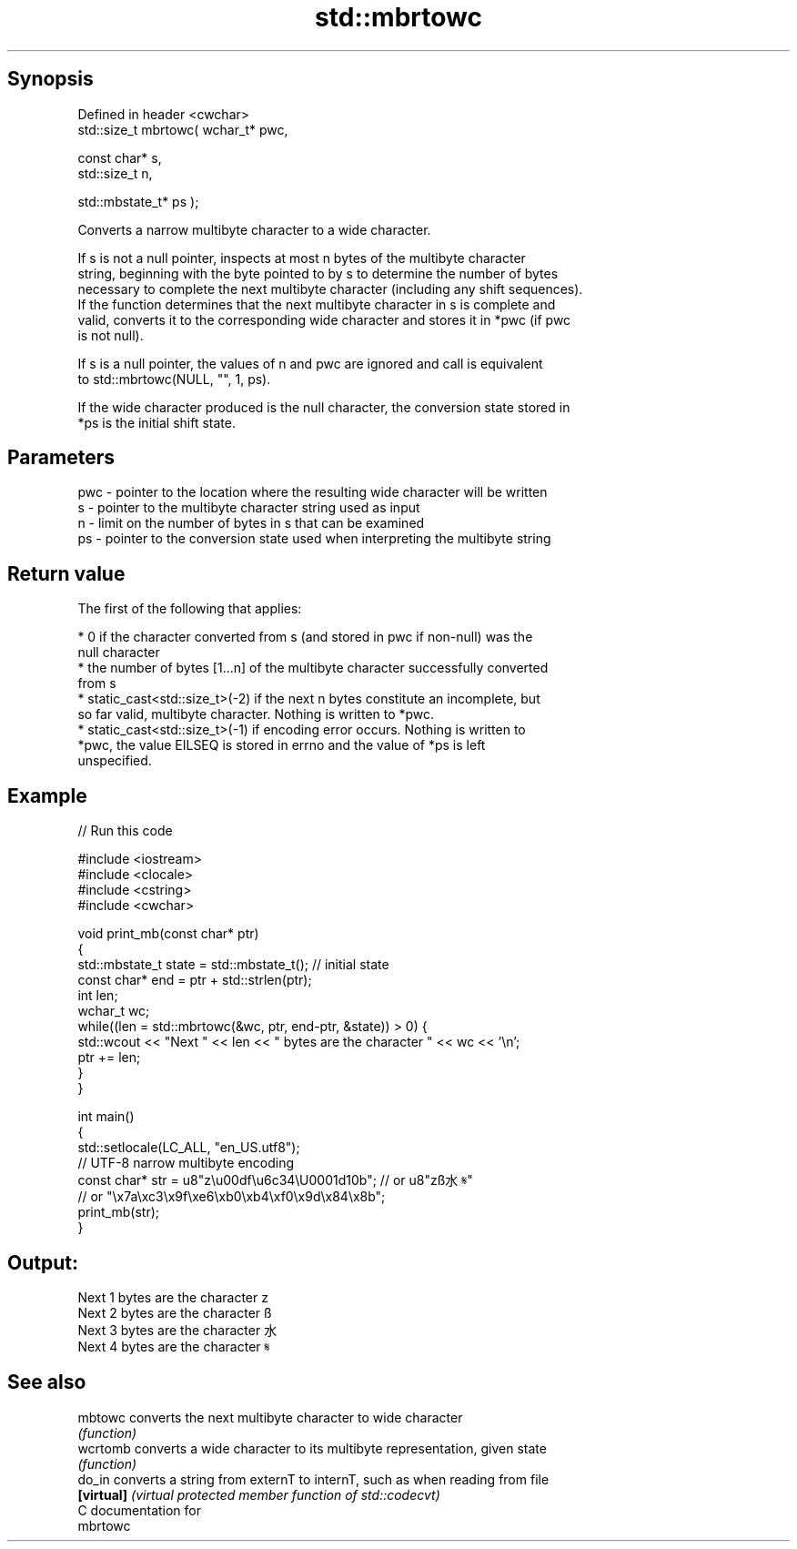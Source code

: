 .TH std::mbrtowc 3 "Sep  4 2015" "2.0 | http://cppreference.com" "C++ Standard Libary"
.SH Synopsis
   Defined in header <cwchar>
   std::size_t mbrtowc( wchar_t* pwc,

   const char* s,
   std::size_t n,

   std::mbstate_t* ps );

   Converts a narrow multibyte character to a wide character.

   If s is not a null pointer, inspects at most n bytes of the multibyte character
   string, beginning with the byte pointed to by s to determine the number of bytes
   necessary to complete the next multibyte character (including any shift sequences).
   If the function determines that the next multibyte character in s is complete and
   valid, converts it to the corresponding wide character and stores it in *pwc (if pwc
   is not null).

   If s is a null pointer, the values of n and pwc are ignored and call is equivalent
   to std::mbrtowc(NULL, "", 1, ps).

   If the wide character produced is the null character, the conversion state stored in
   *ps is the initial shift state.

.SH Parameters

   pwc - pointer to the location where the resulting wide character will be written
   s   - pointer to the multibyte character string used as input
   n   - limit on the number of bytes in s that can be examined
   ps  - pointer to the conversion state used when interpreting the multibyte string

.SH Return value

   The first of the following that applies:

     * 0 if the character converted from s (and stored in pwc if non-null) was the
       null character
     * the number of bytes [1...n] of the multibyte character successfully converted
       from s
     * static_cast<std::size_t>(-2) if the next n bytes constitute an incomplete, but
       so far valid, multibyte character. Nothing is written to *pwc.
     * static_cast<std::size_t>(-1) if encoding error occurs. Nothing is written to
       *pwc, the value EILSEQ is stored in errno and the value of *ps is left
       unspecified.

.SH Example

   
// Run this code

 #include <iostream>
 #include <clocale>
 #include <cstring>
 #include <cwchar>

 void print_mb(const char* ptr)
 {
     std::mbstate_t state = std::mbstate_t(); // initial state
     const char* end = ptr + std::strlen(ptr);
     int len;
     wchar_t wc;
     while((len = std::mbrtowc(&wc, ptr, end-ptr, &state)) > 0) {
         std::wcout << "Next " << len << " bytes are the character " << wc << '\\n';
         ptr += len;
     }
 }

 int main()
 {
     std::setlocale(LC_ALL, "en_US.utf8");
     // UTF-8 narrow multibyte encoding
     const char* str = u8"z\\u00df\\u6c34\\U0001d10b"; // or u8"zß水𝄋"
                       // or "\\x7a\\xc3\\x9f\\xe6\\xb0\\xb4\\xf0\\x9d\\x84\\x8b";
     print_mb(str);
 }

.SH Output:

 Next 1 bytes are the character z
 Next 2 bytes are the character ß
 Next 3 bytes are the character 水
 Next 4 bytes are the character 𝄋

.SH See also

   mbtowc    converts the next multibyte character to wide character
             \fI(function)\fP
   wcrtomb   converts a wide character to its multibyte representation, given state
             \fI(function)\fP
   do_in     converts a string from externT to internT, such as when reading from file
   \fB[virtual]\fP \fI(virtual protected member function of std::codecvt)\fP
   C documentation for
   mbrtowc
